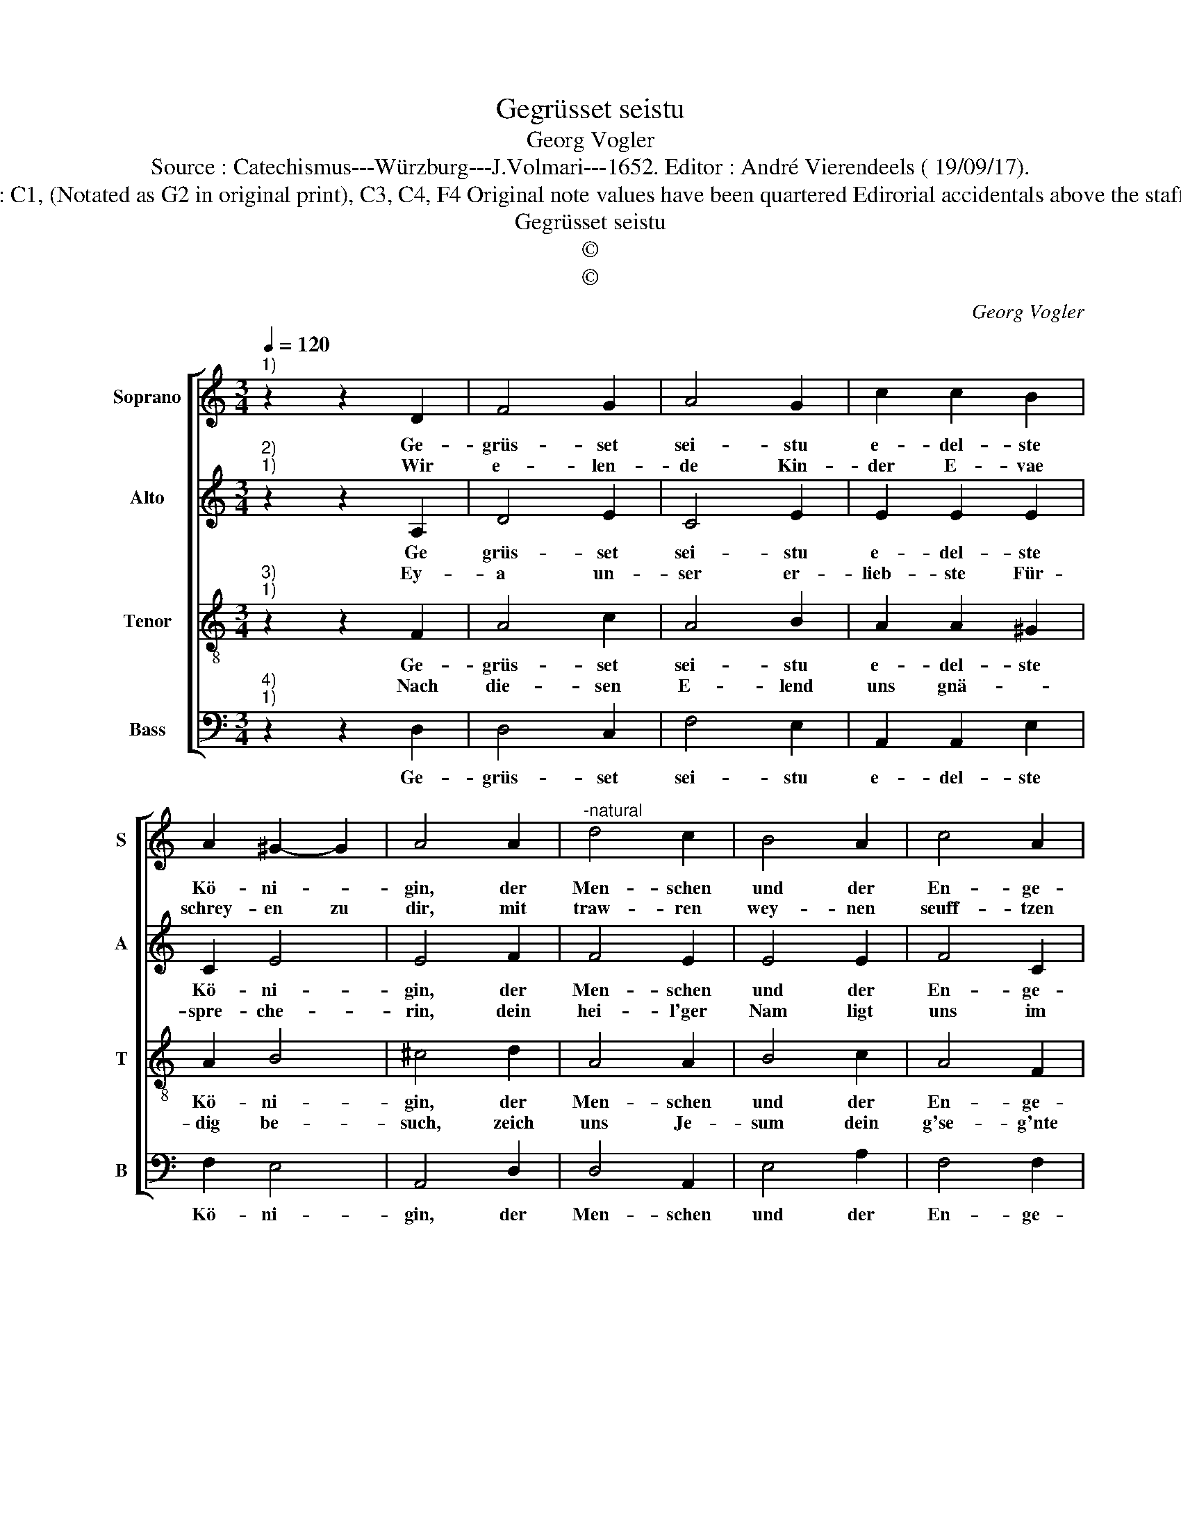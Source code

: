 X:1
T:Gegrüsset seistu
T:Georg Vogler
T:Source : Catechismus---Würzburg---J.Volmari---1652. Editor : André Vierendeels ( 19/09/17).
T:Notes : Original clefs : C1, (Notated as G2 in original print), C3, C4, F4 Original note values have been quartered Edirorial accidentals above the staff Text Middle German
T:Gegrüsset seistu
T:©
T:©
C:Georg Vogler
Z:©
%%score [ 1 2 3 4 ]
L:1/8
Q:1/4=120
M:3/4
K:C
V:1 treble nm="Soprano" snm="S"
V:2 treble nm="Alto" snm="A"
V:3 treble-8 nm="Tenor" snm="T"
V:4 bass nm="Bass" snm="B"
V:1
"^1)" z2 z2 D2 | F4 G2 | A4 G2 | c2 c2 B2 | A2 ^G2- G2 | A4 A2 |"^-natural" d4 c2 | B4 A2 | c4 A2 | %9
w: Ge-|grüs- set|sei- stu|e- del- ste|Kö- ni- *|gin, der|Men- schen|und der|En- ge-|
w: Wir|e- len-|de Kin-|der E- vae|schrey- en zu|dir, mit|traw- ren|wey- nen|seuff- tzen|
 F4 G2 | A4 G2 | ^F4 G2 | E4 E2 | D4 A2 | A3 A A2 | G2 G2 F2 | E4 D2 | ^C4 E2 | F2 F2 G2 | %19
w: lein, ein|Mut- ter|der Barm-|hert- zig-|keit, das|Le- ben un-|ser Hoff- *||nung und|Süs- sig- keit,|
w: wir, in|die- sen|e- lend'|Jam- mer-|thal, ver-|gies- en wir|un- se- rr|Thrän und|zahl, ver-|gies- sen wir|
 A2 A2 G2 | F2 E4 | ^F6 |] %22
w: und Süs- *|sig- *|keit|
w: un- s're Thrän|_ und|zahl|
V:2
"^2)""^1)" z2 z2 A,2 | D4 E2 | C4 E2 | E2 E2 E2 | C2 E4 | E4 F2 | F4 E2 | E4 E2 | F4 C2 | C4 E2 | %10
w: Ge|grüs- set|sei- stu|e- del- ste|Kö- ni-|gin, der|Men- schen|und der|En- ge-|lein, ein|
w: Ey-|a un-|ser er-|lieb- ste Für-|spre- che-|rin, dein|hei- l'ger|Nam ligt|uns im|Sinn, kehr|
 F4 E2 | D4 D2 | ^C4 C2 | D4 F2 | F3 F F2 | E2 E2 D2 | ^C4 D2 | E4 ^C2 | D2 D2 E2 | F2 F2 F2 | %20
w: Mut- ter|der Barl-|hert- zig-|keit, das|Le- ben un-|ser Hoff- *||nung und|Süs- sig keit,|und Süs- sig-|
w: auff uns|dein Barm-|hert- zig|Aug, dein|Müt- ter- lichs|Hertz an uns|Kin- dern|brauch, dein|Müt- ter- lichs|Hertz an uns|
 D4 ^C2 | D6 |] %22
w: |keit.|
w: Kin- dern|brauch.|
V:3
"^3)""^1)" z2 z2 F2 | A4 c2 | A4 B2 | A2 A2 ^G2 | A2 B4 | ^c4 d2 | A4 A2 | B4 c2 | A4 F2 | A4 c2 | %10
w: Ge-|grüs- set|sei- stu|e- del- ste|Kö- ni-|gin, der|Men- schen|und der|En- ge-|lein, ein|
w: Nach|die- sen|E- lend|uns gnä- *|dig be-|such, zeich|uns Je-|sum dein|g'se- g'nte|Frucht, O|
 c4 c2 | A4 _B2 | A4 A2 | A4 d2 | c3 c c2 | c2 c2 A2 | A4 F2 | A4 A2 |"^-natural" A2 A2 c2 | %19
w: Mut- ter|der Barm-|hert- zig-|keit, das|Le- ben un-|ser Hoff- *||nung und|Süs- sig _|
w: gü- ti-|ge, O|mild' Jung-|fraw, O|al- ler- hol-|se- lig- ste|Ma- ri-|a, O|al- ler- hold-|
 c2 c2 c2 | A2 A4 | A6 |] %22
w: keit, und Süs-|sig- *|keit|
w: se- lig- ste|Ma- ri-|a.|
V:4
"^4)""^1)" z2 z2 D,2 | D,4 C,2 | F,4 E,2 | A,,2 A,,2 E,2 | F,2 E,4 | A,,4 D,2 | D,4 A,,2 | %7
w: Ge-|grüs- set|sei- stu|e- del- ste|Kö- ni-|gin, der|Men- schen|
 E,4 A,2 | F,4 F,2 | F,4 C,2 | F,4 C,2 | D,4 G,,2 | A,,4 A,,2 | D,4 D,2 | F,3 F, F,2 | %15
w: und der|En- ge-|lein, ein|Mut- ter|der Barm-|hert- zig-|keit, das|Le- ben un-|
 C,2 C,2 D,2 | A,,4 _B,,2 | A,,4 A,,2 | D,2 D,2 C,2 | F,2 F,2 C,2 | D,2 A,,4 | D,6 |] %22
w: ser Hoff- *||nung und|Süs- sig- keit,|und Süs- *|* sig-|keit|

